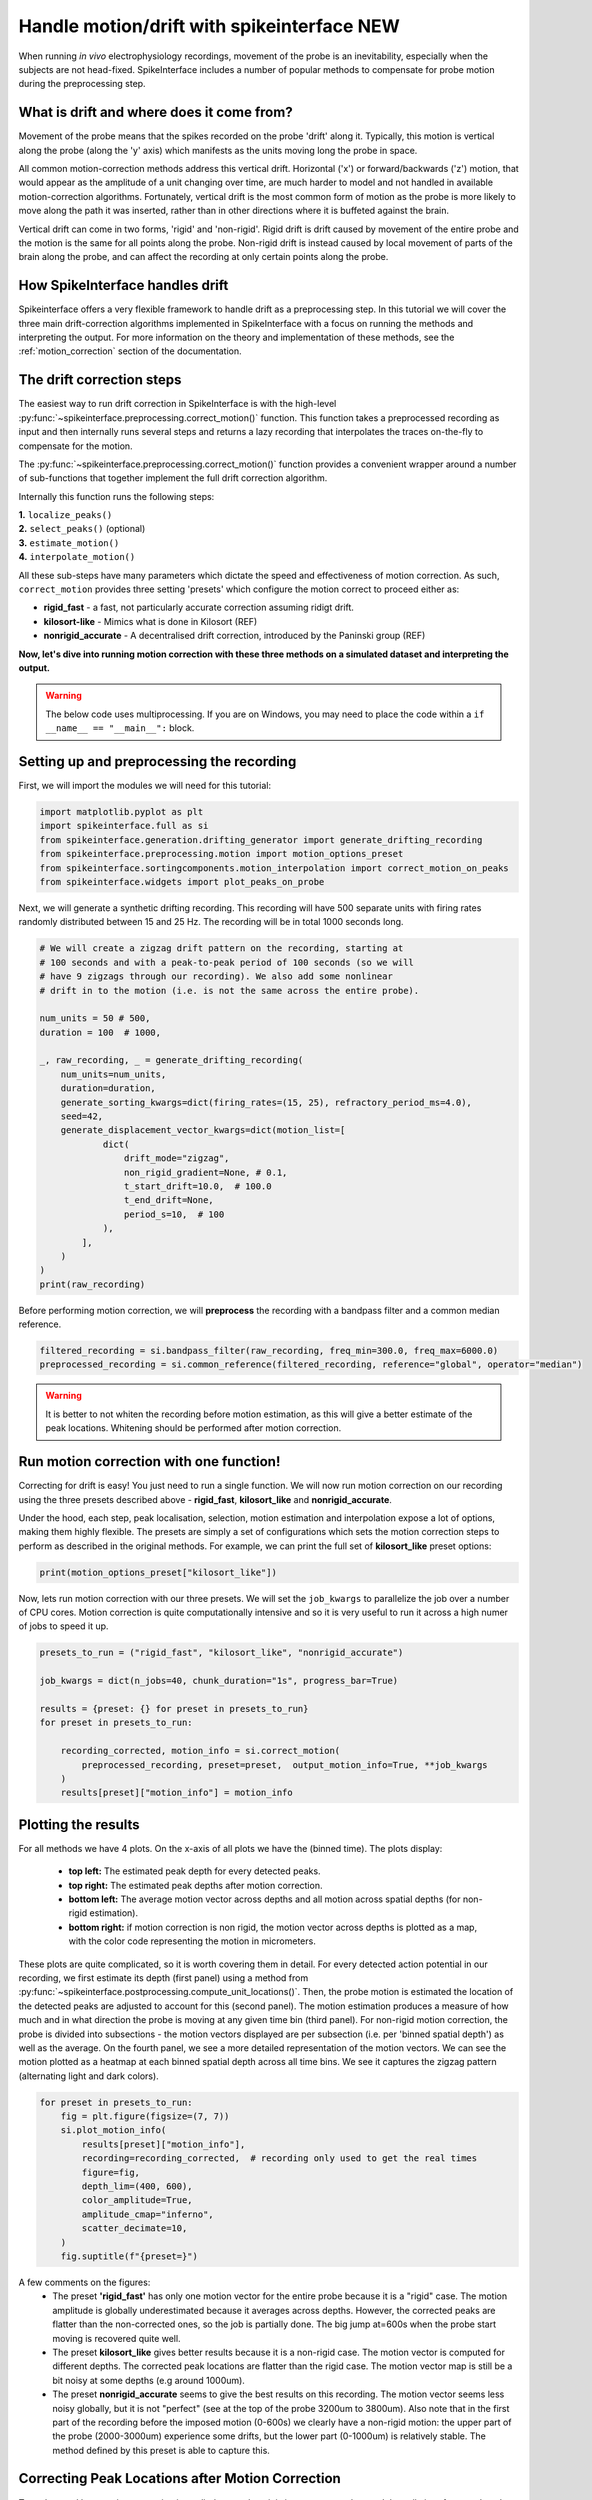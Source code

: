 
.. DO NOT EDIT.
.. THIS FILE WAS AUTOMATICALLY GENERATED BY SPHINX-GALLERY.
.. TO MAKE CHANGES, EDIT THE SOURCE PYTHON FILE:
.. "long_tutorials/handle_drift/plot_handle_drift.py"
.. LINE NUMBERS ARE GIVEN BELOW.

.. only:: html

    .. note::
        :class: sphx-glr-download-link-note

        :ref:`Go to the end <sphx_glr_download_long_tutorials_handle_drift_plot_handle_drift.py>`
        to download the full example code.

.. rst-class:: sphx-glr-example-title

.. _sphx_glr_long_tutorials_handle_drift_plot_handle_drift.py:


===========================================
Handle motion/drift with spikeinterface NEW
===========================================

When running *in vivo* electrophysiology recordings, movement of the probe is
an inevitability, especially when the subjects are not head-fixed. SpikeInterface
includes a number of popular methods to compensate for probe motion during the
preprocessing step.

------------------------------------------
What is drift and where does it come from?
------------------------------------------

Movement of the probe means that the spikes recorded on the probe 'drift' along it.
Typically, this motion is vertical along the probe (along the 'y' axis) which
manifests as the units moving long the probe in space.

All common motion-correction methods address this vertical drift. Horizontal ('x')
or forward/backwards ('z') motion, that would appear as the amplitude of a unit
changing over time, are much harder to model and not handled in available motion-correction algorithms.
Fortunately, vertical drift is the most common form of motion as the probe is
more likely to move along the path it was inserted, rather than in other directions
where it is buffeted against the brain.

Vertical drift can come in two forms, 'rigid' and 'non-rigid'. Rigid drift
is drift caused by movement of the entire probe and the motion is the
same for all points along the probe. Non-rigid drift is instead caused by
local movement of parts of the brain along the probe, and can affect
the recording at only certain points along the probe.

------------------------------------------
How SpikeInterface handles drift
------------------------------------------

Spikeinterface offers a very flexible framework to handle drift as a
preprocessing step. In this tutorial we will cover the three main
drift-correction algorithms implemented in SpikeInterface with
a focus on running the methods and interpreting the output. For
more information on the theory and implementation of these methods,
see the :ref:`motion_correction` section of the documentation.

------------------------------------------
The drift correction steps
------------------------------------------

The easiest way to run drift correction in SpikeInterface is with the
high-level :py:func:`~spikeinterface.preprocessing.correct_motion()` function.
This function takes a preprocessed recording as input and then internally runs
several steps and returns a lazy recording that interpolates the traces on-the-fly
to compensate for the motion.

The
:py:func:`~spikeinterface.preprocessing.correct_motion()`
function provides a convenient wrapper around a number of sub-functions
that together implement the full drift correction algorithm.

Internally this function runs the following steps:

| **1.** ``localize_peaks()``
| **2.** ``select_peaks()`` (optional)
| **3.** ``estimate_motion()``
| **4.** ``interpolate_motion()``

All these sub-steps have many parameters which dictate the
speed and effectiveness of motion correction. As such, ``correct_motion``
provides three setting 'presets' which configure the motion correct
to proceed either as:

* **rigid_fast** - a fast, not particularly accurate correction assuming ridigt drift.
* **kilosort-like** - Mimics what is done in Kilosort (REF)
* **nonrigid_accurate** - A decentralised drift correction, introduced by the Paninski group (REF)

**Now, let's dive into running motion correction with these three
methods on a simulated dataset and interpreting the output.**

.. GENERATED FROM PYTHON SOURCE LINES 79-82

.. warning::
    The below code uses multiprocessing. If you are on Windows, you may
    need to place the code within a  ``if __name__ == "__main__":`` block.

.. GENERATED FROM PYTHON SOURCE LINES 84-89

-------------------------------------------
Setting up and preprocessing the recording
-------------------------------------------

First, we will import the modules we will need for this tutorial:

.. GENERATED FROM PYTHON SOURCE LINES 89-97

.. code-block:: Python


    import matplotlib.pyplot as plt
    import spikeinterface.full as si
    from spikeinterface.generation.drifting_generator import generate_drifting_recording
    from spikeinterface.preprocessing.motion import motion_options_preset
    from spikeinterface.sortingcomponents.motion_interpolation import correct_motion_on_peaks
    from spikeinterface.widgets import plot_peaks_on_probe








.. GENERATED FROM PYTHON SOURCE LINES 98-101

Next, we will generate a synthetic drifting recording. This recording will
have 500 separate units with firing rates randomly distributed between
15 and 25 Hz. The recording will be in total 1000 seconds long.

.. GENERATED FROM PYTHON SOURCE LINES 101-128

.. code-block:: Python


    # We will create a zigzag drift pattern on the recording, starting at
    # 100 seconds and with a peak-to-peak period of 100 seconds (so we will
    # have 9 zigzags through our recording). We also add some nonlinear
    # drift in to the motion (i.e. is not the same across the entire probe).

    num_units = 50 # 500,
    duration = 100  # 1000,

    _, raw_recording, _ = generate_drifting_recording(
        num_units=num_units,
        duration=duration,
        generate_sorting_kwargs=dict(firing_rates=(15, 25), refractory_period_ms=4.0),
        seed=42,
        generate_displacement_vector_kwargs=dict(motion_list=[
                dict(
                    drift_mode="zigzag",
                    non_rigid_gradient=None, # 0.1,
                    t_start_drift=10.0,  # 100.0
                    t_end_drift=None,
                    period_s=10,  # 100
                ),
            ],
        )
    )
    print(raw_recording)





.. rst-class:: sphx-glr-script-out

 .. code-block:: none

    InjectDriftingTemplatesRecording: 128 channels - 30.0kHz - 1 segments - 3,000,000 samples
                                      100.00s (1.67 minutes) - float32 dtype - 1.43 GiB




.. GENERATED FROM PYTHON SOURCE LINES 129-131

Before performing motion correction, we will **preprocess** the recording
with a bandpass filter and a common median reference.

.. GENERATED FROM PYTHON SOURCE LINES 131-135

.. code-block:: Python


    filtered_recording = si.bandpass_filter(raw_recording, freq_min=300.0, freq_max=6000.0)
    preprocessed_recording = si.common_reference(filtered_recording, reference="global", operator="median")








.. GENERATED FROM PYTHON SOURCE LINES 136-140

.. warning::
    It is better to not whiten the recording before motion estimation, as this
    will give a better estimate of the peak locations. Whitening should
    be performed after motion correction.

.. GENERATED FROM PYTHON SOURCE LINES 142-156

----------------------------------------
Run motion correction with one function!
----------------------------------------

Correcting for drift is easy! You just need to run a single function.
We will now run motion correction on our recording using the three
presets described above - **rigid_fast**, **kilosort_like** and
**nonrigid_accurate**.

Under the hood, each step, peak localisation, selection, motion estimation
and interpolation expose a lot of options, making them highly flexible.
The presets are simply a set of configurations which sets the motion
correction steps to perform as described in the original methods.
For example, we can print the full set of **kilosort_like** preset options:

.. GENERATED FROM PYTHON SOURCE LINES 156-158

.. code-block:: Python

    print(motion_options_preset["kilosort_like"])





.. rst-class:: sphx-glr-script-out

 .. code-block:: none

    {'doc': 'Mimic the drift correction of kilosort (grid_convolution + iterative_template)', 'detect_kwargs': {'method': 'locally_exclusive', 'peak_sign': 'neg', 'detect_threshold': 8.0, 'exclude_sweep_ms': 0.1, 'radius_um': 50}, 'select_kwargs': {}, 'localize_peaks_kwargs': {'method': 'grid_convolution', 'radius_um': 40.0, 'upsampling_um': 5.0, 'weight_method': {'mode': 'gaussian_2d', 'sigma_list_um': array([ 5., 10., 15., 20., 25.])}, 'sigma_ms': 0.25, 'margin_um': 30.0, 'prototype': None, 'percentile': 5.0}, 'estimate_motion_kwargs': {'method': 'iterative_template', 'bin_duration_s': 2.0, 'rigid': False, 'win_step_um': 50.0, 'win_sigma_um': 150.0, 'margin_um': 0, 'win_shape': 'rect'}, 'interpolate_motion_kwargs': {'border_mode': 'force_extrapolate', 'spatial_interpolation_method': 'kriging', 'sigma_um': 20.0, 'p': 2}}




.. GENERATED FROM PYTHON SOURCE LINES 159-163

Now, lets run motion correction with our three presets. We will
set the ``job_kwargs`` to parallelize the job over a number of CPU cores.
Motion correction is quite computationally intensive and so it is
very useful to run it across a high numer of jobs to speed it up.

.. GENERATED FROM PYTHON SOURCE LINES 163-176

.. code-block:: Python


    presets_to_run = ("rigid_fast", "kilosort_like", "nonrigid_accurate")

    job_kwargs = dict(n_jobs=40, chunk_duration="1s", progress_bar=True)

    results = {preset: {} for preset in presets_to_run}
    for preset in presets_to_run:

        recording_corrected, motion_info = si.correct_motion(
            preprocessed_recording, preset=preset,  output_motion_info=True, **job_kwargs
        )
        results[preset]["motion_info"] = motion_info





.. rst-class:: sphx-glr-script-out

 .. code-block:: none

    detect and localize:   0%|          | 0/100 [00:00<?, ?it/s]    detect and localize:  12%|█▏        | 12/100 [00:00<00:03, 22.15it/s]    detect and localize:  15%|█▌        | 15/100 [00:00<00:06, 13.76it/s]    detect and localize:  21%|██        | 21/100 [00:01<00:04, 18.82it/s]    detect and localize:  25%|██▌       | 25/100 [00:01<00:04, 17.15it/s]    detect and localize:  28%|██▊       | 28/100 [00:01<00:03, 18.90it/s]    detect and localize:  32%|███▏      | 32/100 [00:01<00:03, 20.83it/s]    detect and localize:  35%|███▌      | 35/100 [00:01<00:03, 16.42it/s]    detect and localize:  38%|███▊      | 38/100 [00:02<00:03, 18.08it/s]    detect and localize:  41%|████      | 41/100 [00:02<00:03, 15.16it/s]    detect and localize:  44%|████▍     | 44/100 [00:02<00:03, 16.27it/s]    detect and localize:  49%|████▉     | 49/100 [00:02<00:03, 15.49it/s]    detect and localize:  52%|█████▏    | 52/100 [00:03<00:03, 15.34it/s]    detect and localize:  57%|█████▋    | 57/100 [00:03<00:02, 15.92it/s]    detect and localize:  60%|██████    | 60/100 [00:03<00:02, 16.37it/s]    detect and localize:  65%|██████▌   | 65/100 [00:03<00:01, 17.71it/s]    detect and localize:  67%|██████▋   | 67/100 [00:03<00:01, 17.90it/s]    detect and localize:  69%|██████▉   | 69/100 [00:04<00:01, 16.45it/s]    detect and localize:  73%|███████▎  | 73/100 [00:04<00:01, 16.61it/s]    detect and localize:  75%|███████▌  | 75/100 [00:04<00:01, 17.18it/s]    detect and localize:  77%|███████▋  | 77/100 [00:04<00:01, 16.08it/s]    detect and localize:  80%|████████  | 80/100 [00:04<00:01, 18.25it/s]    detect and localize:  82%|████████▏ | 82/100 [00:04<00:01, 16.40it/s]    detect and localize:  84%|████████▍ | 84/100 [00:04<00:00, 16.18it/s]    detect and localize:  86%|████████▌ | 86/100 [00:05<00:00, 15.41it/s]    detect and localize:  89%|████████▉ | 89/100 [00:05<00:00, 16.66it/s]    detect and localize:  92%|█████████▏| 92/100 [00:05<00:00, 17.47it/s]    detect and localize:  94%|█████████▍| 94/100 [00:05<00:00, 17.30it/s]    detect and localize:  97%|█████████▋| 97/100 [00:05<00:00, 18.52it/s]    detect and localize: 100%|██████████| 100/100 [00:05<00:00, 17.43it/s]    detect and localize: 100%|██████████| 100/100 [00:05<00:00, 17.04it/s]
    detect and localize:   0%|          | 0/100 [00:00<?, ?it/s]    detect and localize:  12%|█▏        | 12/100 [00:00<00:04, 21.73it/s]    detect and localize:  15%|█▌        | 15/100 [00:00<00:06, 13.80it/s]    detect and localize:  20%|██        | 20/100 [00:01<00:04, 17.75it/s]    detect and localize:  25%|██▌       | 25/100 [00:01<00:04, 15.80it/s]    detect and localize:  28%|██▊       | 28/100 [00:01<00:04, 16.93it/s]    detect and localize:  33%|███▎      | 33/100 [00:02<00:04, 14.82it/s]    detect and localize:  36%|███▌      | 36/100 [00:02<00:03, 16.13it/s]    detect and localize:  41%|████      | 41/100 [00:02<00:04, 14.73it/s]    detect and localize:  45%|████▌     | 45/100 [00:02<00:03, 17.25it/s]    detect and localize:  49%|████▉     | 49/100 [00:03<00:03, 14.71it/s]    detect and localize:  52%|█████▏    | 52/100 [00:03<00:02, 16.58it/s]    detect and localize:  56%|█████▌    | 56/100 [00:03<00:02, 20.19it/s]    detect and localize:  59%|█████▉    | 59/100 [00:03<00:02, 14.44it/s]    detect and localize:  62%|██████▏   | 62/100 [00:03<00:02, 15.70it/s]    detect and localize:  65%|██████▌   | 65/100 [00:04<00:02, 12.64it/s]    detect and localize:  69%|██████▉   | 69/100 [00:04<00:02, 15.19it/s]    detect and localize:  73%|███████▎  | 73/100 [00:04<00:02, 13.18it/s]    detect and localize:  77%|███████▋  | 77/100 [00:04<00:01, 15.12it/s]    detect and localize:  81%|████████  | 81/100 [00:05<00:01, 13.67it/s]    detect and localize:  85%|████████▌ | 85/100 [00:05<00:00, 15.18it/s]    detect and localize:  89%|████████▉ | 89/100 [00:05<00:00, 14.21it/s]    detect and localize:  91%|█████████ | 91/100 [00:05<00:00, 14.81it/s]    detect and localize:  94%|█████████▍| 94/100 [00:06<00:00, 16.74it/s]    detect and localize:  97%|█████████▋| 97/100 [00:06<00:00, 15.89it/s]    detect and localize: 100%|██████████| 100/100 [00:06<00:00, 15.97it/s]    detect and localize: 100%|██████████| 100/100 [00:06<00:00, 15.55it/s]
    detect and localize:   0%|          | 0/100 [00:00<?, ?it/s]    detect and localize:  10%|█         | 10/100 [00:00<00:04, 18.18it/s]    detect and localize:  12%|█▏        | 12/100 [00:01<00:12,  6.79it/s]    detect and localize:  13%|█▎        | 13/100 [00:01<00:15,  5.59it/s]    detect and localize:  17%|█▋        | 17/100 [00:01<00:09,  8.98it/s]    detect and localize:  19%|█▉        | 19/100 [00:02<00:16,  4.86it/s]    detect and localize:  21%|██        | 21/100 [00:03<00:14,  5.47it/s]    detect and localize:  23%|██▎       | 23/100 [00:03<00:13,  5.61it/s]    detect and localize:  24%|██▍       | 24/100 [00:03<00:12,  5.86it/s]    detect and localize:  26%|██▌       | 26/100 [00:03<00:12,  6.12it/s]    detect and localize:  27%|██▋       | 27/100 [00:04<00:22,  3.31it/s]    detect and localize:  31%|███       | 31/100 [00:05<00:13,  5.19it/s]    detect and localize:  34%|███▍      | 34/100 [00:05<00:10,  6.08it/s]    detect and localize:  35%|███▌      | 35/100 [00:06<00:16,  4.01it/s]    detect and localize:  36%|███▌      | 36/100 [00:06<00:14,  4.31it/s]    detect and localize:  39%|███▉      | 39/100 [00:06<00:10,  5.77it/s]    detect and localize:  40%|████      | 40/100 [00:06<00:10,  5.58it/s]    detect and localize:  42%|████▏     | 42/100 [00:07<00:08,  6.96it/s]    detect and localize:  43%|████▎     | 43/100 [00:08<00:16,  3.52it/s]    detect and localize:  45%|████▌     | 45/100 [00:08<00:11,  4.86it/s]    detect and localize:  47%|████▋     | 47/100 [00:08<00:09,  5.85it/s]    detect and localize:  48%|████▊     | 48/100 [00:08<00:09,  5.53it/s]    detect and localize:  49%|████▉     | 49/100 [00:08<00:08,  5.94it/s]    detect and localize:  50%|█████     | 50/100 [00:09<00:10,  4.79it/s]    detect and localize:  51%|█████     | 51/100 [00:09<00:12,  3.78it/s]    detect and localize:  53%|█████▎    | 53/100 [00:09<00:10,  4.51it/s]    detect and localize:  55%|█████▌    | 55/100 [00:10<00:08,  5.29it/s]    detect and localize:  56%|█████▌    | 56/100 [00:10<00:09,  4.59it/s]    detect and localize:  58%|█████▊    | 58/100 [00:10<00:08,  5.19it/s]    detect and localize:  59%|█████▉    | 59/100 [00:11<00:09,  4.42it/s]    detect and localize:  60%|██████    | 60/100 [00:11<00:09,  4.19it/s]    detect and localize:  63%|██████▎   | 63/100 [00:11<00:06,  5.49it/s]    detect and localize:  64%|██████▍   | 64/100 [00:11<00:06,  5.76it/s]    detect and localize:  65%|██████▌   | 65/100 [00:11<00:05,  6.24it/s]    detect and localize:  66%|██████▌   | 66/100 [00:12<00:07,  4.35it/s]    detect and localize:  67%|██████▋   | 67/100 [00:12<00:08,  4.00it/s]    detect and localize:  68%|██████▊   | 68/100 [00:12<00:07,  4.13it/s]    detect and localize:  69%|██████▉   | 69/100 [00:13<00:06,  4.67it/s]    detect and localize:  71%|███████   | 71/100 [00:13<00:06,  4.61it/s]    detect and localize:  73%|███████▎  | 73/100 [00:13<00:04,  6.10it/s]    detect and localize:  74%|███████▍  | 74/100 [00:13<00:04,  5.69it/s]    detect and localize:  75%|███████▌  | 75/100 [00:14<00:06,  3.90it/s]    detect and localize:  76%|███████▌  | 76/100 [00:14<00:05,  4.04it/s]    detect and localize:  78%|███████▊  | 78/100 [00:14<00:04,  5.12it/s]    detect and localize:  79%|███████▉  | 79/100 [00:15<00:04,  4.66it/s]    detect and localize:  80%|████████  | 80/100 [00:15<00:03,  5.11it/s]    detect and localize:  83%|████████▎ | 83/100 [00:16<00:03,  4.43it/s]    detect and localize:  84%|████████▍ | 84/100 [00:16<00:03,  4.00it/s]    detect and localize:  87%|████████▋ | 87/100 [00:16<00:02,  4.38it/s]    detect and localize:  91%|█████████ | 91/100 [00:17<00:01,  4.77it/s]    detect and localize:  93%|█████████▎| 93/100 [00:17<00:01,  5.61it/s]    detect and localize:  95%|█████████▌| 95/100 [00:18<00:00,  5.69it/s]    detect and localize:  96%|█████████▌| 96/100 [00:18<00:00,  5.83it/s]    detect and localize:  98%|█████████▊| 98/100 [00:18<00:00,  6.74it/s]    detect and localize:  99%|█████████▉| 99/100 [00:18<00:00,  7.10it/s]    detect and localize: 100%|██████████| 100/100 [00:19<00:00,  5.10it/s]    detect and localize: 100%|██████████| 100/100 [00:19<00:00,  5.24it/s]




.. GENERATED FROM PYTHON SOURCE LINES 177-182

.. seealso::
   It is often very useful to save the output of motion correction to
   file, so they can be loaded later. This can be done by setting
   the ``folder`` argument of ``correct_motion`` to a path to save in.
   The ``motion_info`` can be loaded back with ``si.load_motion_info``.

.. GENERATED FROM PYTHON SOURCE LINES 184-207

-------------------
Plotting the results
-------------------

For all methods we have 4 plots. On the x-axis of all plots we have
the (binned time). The plots display:
  * **top left:** The estimated peak depth for every detected peaks.
  * **top right:** The estimated peak depths after motion correction.
  * **bottom left:** The average motion vector across depths and all motion across spatial depths (for non-rigid estimation).
  * **bottom right:** if motion correction is non rigid, the motion vector across depths is plotted as a map, with the color code representing the motion in micrometers.

These plots are quite complicated, so it is worth covering them in detail.
For every detected action potential in our recording, we first estimate
its depth (first panel) using a method from :py:func:`~spikeinterface.postprocessing.compute_unit_locations()`.
Then, the probe motion is estimated the location of the detected peaks are
adjusted to account for this (second panel). The motion estimation produces
a measure of how much and in what direction the probe is moving at any given
time bin (third panel). For non-rigid motion correction, the probe is divided
into subsections - the motion vectors displayed are per subsection (i.e. per
'binned spatial depth') as well as the average. On the fourth panel, we see a
more detailed representation of the motion vectors. We can see the motion plotted
as a heatmap at each binned spatial depth across all time bins. We see it captures
the zigzag pattern (alternating light and dark colors).

.. GENERATED FROM PYTHON SOURCE LINES 207-221

.. code-block:: Python


    for preset in presets_to_run:
        fig = plt.figure(figsize=(7, 7))
        si.plot_motion_info(
            results[preset]["motion_info"],
            recording=recording_corrected,  # recording only used to get the real times
            figure=fig,
            depth_lim=(400, 600),
            color_amplitude=True,
            amplitude_cmap="inferno",
            scatter_decimate=10,
        )
        fig.suptitle(f"{preset=}")




.. rst-class:: sphx-glr-horizontal


    *

      .. image-sg:: /long_tutorials/handle_drift/images/sphx_glr_plot_handle_drift_001.png
         :alt: preset='rigid_fast', Peak depth, Corrected peak depth, Motion vectors
         :srcset: /long_tutorials/handle_drift/images/sphx_glr_plot_handle_drift_001.png
         :class: sphx-glr-multi-img

    *

      .. image-sg:: /long_tutorials/handle_drift/images/sphx_glr_plot_handle_drift_002.png
         :alt: preset='kilosort_like', Peak depth, Corrected peak depth, Motion vectors, Motion vectors
         :srcset: /long_tutorials/handle_drift/images/sphx_glr_plot_handle_drift_002.png
         :class: sphx-glr-multi-img

    *

      .. image-sg:: /long_tutorials/handle_drift/images/sphx_glr_plot_handle_drift_003.png
         :alt: preset='nonrigid_accurate', Peak depth, Corrected peak depth, Motion vectors, Motion vectors
         :srcset: /long_tutorials/handle_drift/images/sphx_glr_plot_handle_drift_003.png
         :class: sphx-glr-multi-img


.. rst-class:: sphx-glr-script-out

 .. code-block:: none

    /Users/joeziminski/git_repos/forks_/spikeinterface/src/spikeinterface/widgets/motion.py:276: UserWarning: Attempting to set identical low and high ylims makes transformation singular; automatically expanding.
      ax2.set_ylim(-motion_lim, motion_lim)




.. GENERATED FROM PYTHON SOURCE LINES 222-236

A few comments on the figures:
  * The preset **'rigid_fast'** has only one motion vector for the entire probe because it is a "rigid" case.
    The motion amplitude is globally underestimated because it averages across depths.
    However, the corrected peaks are flatter than the non-corrected ones, so the job is partially done.
    The big jump at=600s when the probe start moving is recovered quite well.
  * The preset **kilosort_like** gives better results because it is a non-rigid case.
    The motion vector is computed for different depths.
    The corrected peak locations are flatter than the rigid case.
    The motion vector map is still be a bit noisy at some depths (e.g around 1000um).
  * The preset **nonrigid_accurate** seems to give the best results on this recording.
    The motion vector seems less noisy globally, but it is not "perfect" (see at the top of the probe 3200um to 3800um).
    Also note that in the first part of the recording before the imposed motion (0-600s) we clearly have a non-rigid motion:
    the upper part of the probe (2000-3000um) experience some drifts, but the lower part (0-1000um) is relatively stable.
    The method defined by this preset is able to capture this.

.. GENERATED FROM PYTHON SOURCE LINES 238-246

-------------------------------------------------
Correcting Peak Locations after Motion Correction
-------------------------------------------------

To understand how motion correction is applied to our data, it is
important to understand the spikeinterface `peak` and `peak_locations`
objects, explored further in the below dropdown.


.. GENERATED FROM PYTHON SOURCE LINES 248-262

.. dropdown:: Dropdown title

  Information about detected action potentials is represented in
  SpikeInterface is ``peaks`` and ``peak_locations`` objects. The
  ``peaks`` object is an array for every detected action potential in th
   the dataset, containing its XXX, XX, XX, XX. it is created by the
   XXXX function.

  The ``peak_locations`` is a partner object to the ``peaks`` object
  containing XXX. For every peak in ``peak`` there is a corresponding
  location in ``peak_locations``. The peak locations is estimated
  using the XXXX function. One way of correcting for motion is to
  correct these peak locations directly, using the output of
  ``si.correct_motion`` or ``si.estimate_motion``.

.. GENERATED FROM PYTHON SOURCE LINES 264-278

The result of motion correction can be applied by interpolating the
raw data to correct for the drift. Essentially, this shifts the signal
across the probe depth by, at each channel, interpolating other channels
XXXX. This is performed on the `corrected_recording` output from the
`correct_motion` channel. This is useful for continuing with
preprocessing and sorting with the corrected recording.

The other way to apply the motion correction is to the ``peaks`` and
``peaks_location`` objects directly. This is done using the function
``correct_motion_on_peaks()``. Given a set of peaks, peak locations and
the ``motion`` object output from ``correct_motion``, it will shift the
location of the peaks according to the motion estimate, outputting a new
``peak_locations`` object. This is done to plot the peak locations in
the next section.

.. GENERATED FROM PYTHON SOURCE LINES 280-284

.. warning::
   Note that the `peak_locations` output by `correct_motion`'s
   `motion_info` is the ORIGINAL (uncorrected) peak locations. To get the corrected
   peak locations, `correct_motion_on_peaks()` must be used!

.. GENERATED FROM PYTHON SOURCE LINES 284-298

.. code-block:: Python


    for preset in presets_to_run:

        motion_info = results[preset]["motion_info"]

        peaks = motion_info["peaks"]

        original_peak_locations = motion_info["peak_locations"]

        corrected_peak_locations = correct_motion_on_peaks(peaks, original_peak_locations, motion_info['motion'], recording_corrected)  # TODO: what recording to use.

        widget = plot_peaks_on_probe(recording_corrected, [peaks, peaks], [original_peak_locations, corrected_peak_locations], ylim=(300,600))
        widget.figure.suptitle(preset)




.. rst-class:: sphx-glr-horizontal


    *

      .. image-sg:: /long_tutorials/handle_drift/images/sphx_glr_plot_handle_drift_004.png
         :alt: rigid_fast
         :srcset: /long_tutorials/handle_drift/images/sphx_glr_plot_handle_drift_004.png
         :class: sphx-glr-multi-img

    *

      .. image-sg:: /long_tutorials/handle_drift/images/sphx_glr_plot_handle_drift_005.png
         :alt: kilosort_like
         :srcset: /long_tutorials/handle_drift/images/sphx_glr_plot_handle_drift_005.png
         :class: sphx-glr-multi-img

    *

      .. image-sg:: /long_tutorials/handle_drift/images/sphx_glr_plot_handle_drift_006.png
         :alt: nonrigid_accurate
         :srcset: /long_tutorials/handle_drift/images/sphx_glr_plot_handle_drift_006.png
         :class: sphx-glr-multi-img





.. GENERATED FROM PYTHON SOURCE LINES 299-306

-------------------------
Comparing the  Run Times
-------------------------

The different methods also have different speeds, the 'nonrigid_accurate'
requires more computation time, particulary at the ``estimate_motion`` phase,
as seen in the run times:

.. GENERATED FROM PYTHON SOURCE LINES 306-311

.. code-block:: Python


    for preset in presets_to_run:
        print(preset)
        print(results[preset]["motion_info"]["run_times"])





.. rst-class:: sphx-glr-script-out

 .. code-block:: none

    rigid_fast
    {'detect_and_localize': 15.370884667150676, 'estimate_motion': 0.014450875110924244}
    kilosort_like
    {'detect_and_localize': 15.728250083047897, 'estimate_motion': 0.051764374831691384}
    nonrigid_accurate
    {'detect_and_localize': 28.611334583954886, 'estimate_motion': 55.025963000021875}




.. GENERATED FROM PYTHON SOURCE LINES 312-322

------------------------
Summary
------------------------

That's it for our overall tour of correcting motion in
SpikeInterface. If you'd like to explore more, see the API docs
for `estimate_motion()`, `interpolate_motion`() (ay others?). Remember
that correcting motion makes some assumptions on your datatype - always
output and plot the motion correction information for your recordings,
to make sure they are acting as expected!


.. rst-class:: sphx-glr-timing

   **Total running time of the script:** (2 minutes 0.428 seconds)


.. _sphx_glr_download_long_tutorials_handle_drift_plot_handle_drift.py:

.. only:: html

  .. container:: sphx-glr-footer sphx-glr-footer-example

    .. container:: sphx-glr-download sphx-glr-download-jupyter

      :download:`Download Jupyter notebook: plot_handle_drift.ipynb <plot_handle_drift.ipynb>`

    .. container:: sphx-glr-download sphx-glr-download-python

      :download:`Download Python source code: plot_handle_drift.py <plot_handle_drift.py>`


.. only:: html

 .. rst-class:: sphx-glr-signature

    `Gallery generated by Sphinx-Gallery <https://sphinx-gallery.github.io>`_
